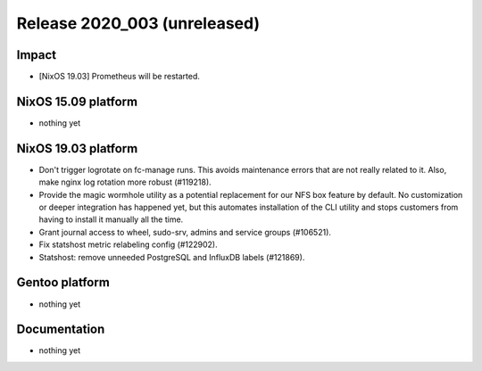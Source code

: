 .. XXX update on release :Publish Date: YYYY-MM-DD

Release 2020_003 (unreleased)
-----------------------------

Impact
^^^^^^

* [NixOS 19.03] Prometheus will be restarted.


NixOS 15.09 platform
^^^^^^^^^^^^^^^^^^^^

* nothing yet


NixOS 19.03 platform
^^^^^^^^^^^^^^^^^^^^

* Don't trigger logrotate on fc-manage runs. This avoids maintenance errors that 
  are not really related to it. Also, make nginx log rotation more robust (#119218).
* Provide the magic wormhole utility as a potential replacement for our NFS box
  feature by default. No customization or deeper integration has happened yet,
  but this automates installation of the CLI utility and stops customers from
  having to install it manually all the time.
* Grant journal access to wheel, sudo-srv, admins and service groups (#106521).
* Fix statshost metric relabeling config (#122902).
* Statshost: remove unneeded PostgreSQL and InfluxDB labels (#121869).


Gentoo platform
^^^^^^^^^^^^^^^

* nothing yet


Documentation
^^^^^^^^^^^^^

* nothing yet


.. vim: set spell spelllang=en:
